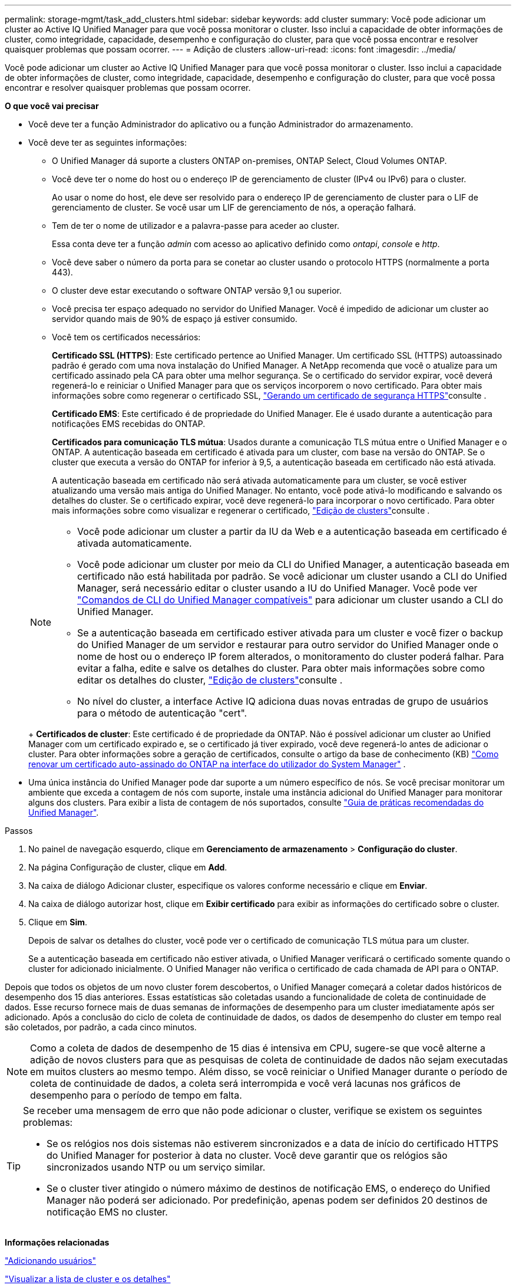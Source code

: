 ---
permalink: storage-mgmt/task_add_clusters.html 
sidebar: sidebar 
keywords: add cluster 
summary: Você pode adicionar um cluster ao Active IQ Unified Manager para que você possa monitorar o cluster. Isso inclui a capacidade de obter informações de cluster, como integridade, capacidade, desempenho e configuração do cluster, para que você possa encontrar e resolver quaisquer problemas que possam ocorrer. 
---
= Adição de clusters
:allow-uri-read: 
:icons: font
:imagesdir: ../media/


[role="lead"]
Você pode adicionar um cluster ao Active IQ Unified Manager para que você possa monitorar o cluster. Isso inclui a capacidade de obter informações de cluster, como integridade, capacidade, desempenho e configuração do cluster, para que você possa encontrar e resolver quaisquer problemas que possam ocorrer.

*O que você vai precisar*

* Você deve ter a função Administrador do aplicativo ou a função Administrador do armazenamento.
* Você deve ter as seguintes informações:
+
** O Unified Manager dá suporte a clusters ONTAP on-premises, ONTAP Select, Cloud Volumes ONTAP.
** Você deve ter o nome do host ou o endereço IP de gerenciamento de cluster (IPv4 ou IPv6) para o cluster.
+
Ao usar o nome do host, ele deve ser resolvido para o endereço IP de gerenciamento de cluster para o LIF de gerenciamento de cluster. Se você usar um LIF de gerenciamento de nós, a operação falhará.

** Tem de ter o nome de utilizador e a palavra-passe para aceder ao cluster.
+
Essa conta deve ter a função _admin_ com acesso ao aplicativo definido como _ontapi_, _console_ e _http_.

** Você deve saber o número da porta para se conetar ao cluster usando o protocolo HTTPS (normalmente a porta 443).
** O cluster deve estar executando o software ONTAP versão 9,1 ou superior.
** Você precisa ter espaço adequado no servidor do Unified Manager. Você é impedido de adicionar um cluster ao servidor quando mais de 90% de espaço já estiver consumido.
** Você tem os certificados necessários:
+
*Certificado SSL (HTTPS)*: Este certificado pertence ao Unified Manager. Um certificado SSL (HTTPS) autoassinado padrão é gerado com uma nova instalação do Unified Manager. A NetApp recomenda que você o atualize para um certificado assinado pela CA para obter uma melhor segurança. Se o certificado do servidor expirar, você deverá regenerá-lo e reiniciar o Unified Manager para que os serviços incorporem o novo certificado. Para obter mais informações sobre como regenerar o certificado SSL, link:../config/task_generate_an_https_security_certificate_ocf.html["Gerando um certificado de segurança HTTPS"]consulte .

+
*Certificado EMS*: Este certificado é de propriedade do Unified Manager. Ele é usado durante a autenticação para notificações EMS recebidas do ONTAP.

+
*Certificados para comunicação TLS mútua*: Usados durante a comunicação TLS mútua entre o Unified Manager e o ONTAP. A autenticação baseada em certificado é ativada para um cluster, com base na versão do ONTAP. Se o cluster que executa a versão do ONTAP for inferior à 9,5, a autenticação baseada em certificado não está ativada.

+
A autenticação baseada em certificado não será ativada automaticamente para um cluster, se você estiver atualizando uma versão mais antiga do Unified Manager. No entanto, você pode ativá-lo modificando e salvando os detalhes do cluster. Se o certificado expirar, você deve regenerá-lo para incorporar o novo certificado. Para obter mais informações sobre como visualizar e regenerar o certificado, link:../storage-mgmt/task_edit_clusters.html["Edição de clusters"]consulte .

+
[NOTE]
====
*** Você pode adicionar um cluster a partir da IU da Web e a autenticação baseada em certificado é ativada automaticamente.
*** Você pode adicionar um cluster por meio da CLI do Unified Manager, a autenticação baseada em certificado não está habilitada por padrão. Se você adicionar um cluster usando a CLI do Unified Manager, será necessário editar o cluster usando a IU do Unified Manager. Você pode ver link:https://docs.netapp.com/us-en/active-iq-unified-manager/events/reference_supported_unified_manager_cli_commands.html["Comandos de CLI do Unified Manager compatíveis"] para adicionar um cluster usando a CLI do Unified Manager.
*** Se a autenticação baseada em certificado estiver ativada para um cluster e você fizer o backup do Unified Manager de um servidor e restaurar para outro servidor do Unified Manager onde o nome de host ou o endereço IP forem alterados, o monitoramento do cluster poderá falhar. Para evitar a falha, edite e salve os detalhes do cluster. Para obter mais informações sobre como editar os detalhes do cluster, link:../storage-mgmt/task_edit_clusters.html["Edição de clusters"]consulte .
*** No nível do cluster, a interface Active IQ adiciona duas novas entradas de grupo de usuários para o método de autenticação "cert".


====
+
*Certificados de cluster*: Este certificado é de propriedade da ONTAP. Não é possível adicionar um cluster ao Unified Manager com um certificado expirado e, se o certificado já tiver expirado, você deve regenerá-lo antes de adicionar o cluster. Para obter informações sobre a geração de certificados, consulte o artigo da base de conhecimento (KB) https://kb.netapp.com/Advice_and_Troubleshooting/Data_Storage_Software/ONTAP_OS/How_to_renew_an_SSL_certificate_in_ONTAP_9["Como renovar um certificado auto-assinado do ONTAP na interface do utilizador do System Manager"^] .



* Uma única instância do Unified Manager pode dar suporte a um número específico de nós. Se você precisar monitorar um ambiente que exceda a contagem de nós com suporte, instale uma instância adicional do Unified Manager para monitorar alguns dos clusters. Para exibir a lista de contagem de nós suportados, consulte https://www.netapp.com/media/13504-tr4621.pdf["Guia de práticas recomendadas do Unified Manager"^].


.Passos
. No painel de navegação esquerdo, clique em *Gerenciamento de armazenamento* > *Configuração do cluster*.
. Na página Configuração de cluster, clique em *Add*.
. Na caixa de diálogo Adicionar cluster, especifique os valores conforme necessário e clique em *Enviar*.
. Na caixa de diálogo autorizar host, clique em *Exibir certificado* para exibir as informações do certificado sobre o cluster.
. Clique em *Sim*.
+
Depois de salvar os detalhes do cluster, você pode ver o certificado de comunicação TLS mútua para um cluster.

+
Se a autenticação baseada em certificado não estiver ativada, o Unified Manager verificará o certificado somente quando o cluster for adicionado inicialmente. O Unified Manager não verifica o certificado de cada chamada de API para o ONTAP.



Depois que todos os objetos de um novo cluster forem descobertos, o Unified Manager começará a coletar dados históricos de desempenho dos 15 dias anteriores. Essas estatísticas são coletadas usando a funcionalidade de coleta de continuidade de dados. Esse recurso fornece mais de duas semanas de informações de desempenho para um cluster imediatamente após ser adicionado. Após a conclusão do ciclo de coleta de continuidade de dados, os dados de desempenho do cluster em tempo real são coletados, por padrão, a cada cinco minutos.

[NOTE]
====
Como a coleta de dados de desempenho de 15 dias é intensiva em CPU, sugere-se que você alterne a adição de novos clusters para que as pesquisas de coleta de continuidade de dados não sejam executadas em muitos clusters ao mesmo tempo. Além disso, se você reiniciar o Unified Manager durante o período de coleta de continuidade de dados, a coleta será interrompida e você verá lacunas nos gráficos de desempenho para o período de tempo em falta.

====
[TIP]
====
Se receber uma mensagem de erro que não pode adicionar o cluster, verifique se existem os seguintes problemas:

* Se os relógios nos dois sistemas não estiverem sincronizados e a data de início do certificado HTTPS do Unified Manager for posterior à data no cluster. Você deve garantir que os relógios são sincronizados usando NTP ou um serviço similar.
* Se o cluster tiver atingido o número máximo de destinos de notificação EMS, o endereço do Unified Manager não poderá ser adicionado. Por predefinição, apenas podem ser definidos 20 destinos de notificação EMS no cluster.


====
*Informações relacionadas*

link:../config/task_add_users.html["Adicionando usuários"]

link:../health-checker/task_view_cluster_list_and_details.html["Visualizar a lista de cluster e os detalhes"]

link:../config/task_install_ca_signed_and_returned_https_certificate.html#example-certificate-chain["Instalando um certificado HTTPS assinado e retornado pela CA"]
